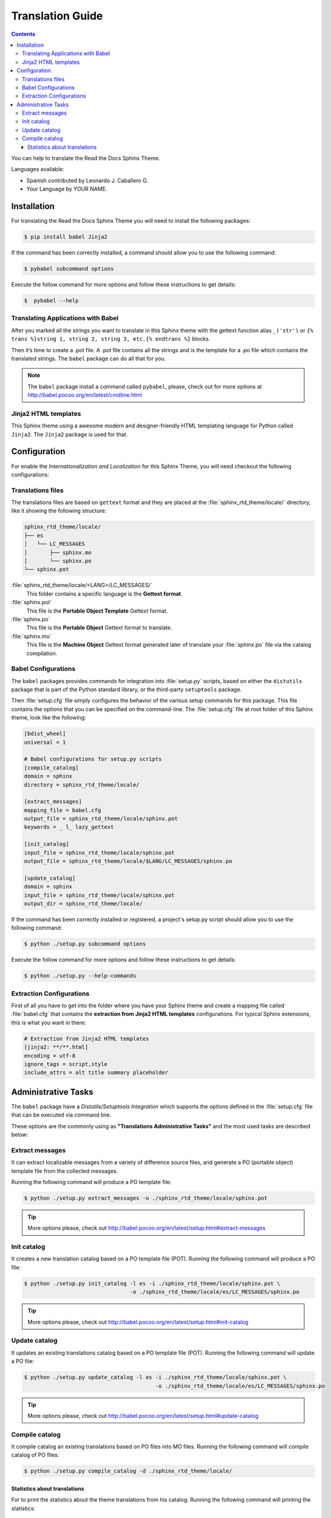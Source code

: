 
******************
Translation Guide
******************

.. contents::

You can help to translate the Read the Docs Sphinx Theme.

Languages available:

- Spanish contributed by Leonardo J. Caballero G.
- Your Language by YOUR NAME.

Installation
============

For translating the Read the Docs Sphinx Theme you will need to install the following packages:

.. code:: bash

    $ pip install babel Jinja2

If the command has been correctly installed, a command should allow you to use the following command:

.. code:: bash

    $ pybabel subcommand options

Execute the follow command for more options and follow these instructions to get details:

.. code:: bash

    $  pybabel --help

Translating Applications with Babel
-----------------------------------

After you marked all the strings you want to translate in this Sphinx theme with the gettext function 
alias ``_('str')`` or  ``{% trans %}string 1, string 2, string 3, etc.{% endtrans %}`` blocks. 

Then it’s time to create a .pot file. A .pot file contains all the strings and is the template for a 
.po file which contains the translated strings. The ``babel`` package can do all that for you.

.. note::
    The ``babel`` package install a command called ``pybabel``, please, check out for more options at 
    http://babel.pocoo.org/en/latest/cmdline.html

Jinja2 HTML templates
---------------------

This Sphinx theme using a awesome modern and designer-friendly HTML templating language for Python 
called ``Jinja2``. The ``Jinja2`` package is used for that.

Configuration
=============

For enable the *Internationalization and Localization* for this Sphinx Theme, you will need checkout 
the following configurations:

Translations files
------------------

The translations files are based on ``gettext`` format and they are placed at the 
:file:`sphinx_rtd_theme/locale/` directory, like it showing the following structure:

.. code:: bash

    sphinx_rtd_theme/locale/
    ├── es
    │   └── LC_MESSAGES
    │       ├── sphinx.mo
    │       └── sphinx.po
    └── sphinx.pot

:file:`sphinx_rtd_theme/locale/<LANG>/LC_MESSAGES/`
    This folder contains a specific language is the **Gettext format**.

:file:`sphinx.pot`
    This file is the **Portable Object Template** Gettext format.

:file:`sphinx.po`
    This file is the **Portable Object** Gettext format to translate.

:file:`sphinx.mo`
    This file is the **Machine Object** Gettext format generated later of translate 
    your :file:`sphinx.po` file via the catalog compilation.

Babel Configurations
--------------------

The ``babel`` packages provides commands for integration into :file:`setup.py` scripts, based on either 
the ``distutils`` package that is part of the Python standard library, or the third-party ``setuptools`` 
package.

Then :file:`setup.cfg` file simply configures the behavior of the various setup commands for this package. 
This file contains the options that you can be specified on the command-line. The :file:`setup.cfg` file 
at root folder of this Sphinx theme, look like the following:

.. code:: cfg

    [bdist_wheel]
    universal = 1

    # Babel configurations for setup.py scripts
    [compile_catalog]
    domain = sphinx
    directory = sphinx_rtd_theme/locale/

    [extract_messages]
    mapping_file = babel.cfg
    output_file = sphinx_rtd_theme/locale/sphinx.pot
    keywords = _ l_ lazy_gettext

    [init_catalog]
    input_file = sphinx_rtd_theme/locale/sphinx.pot
    output_file = sphinx_rtd_theme/locale/$LANG/LC_MESSAGES/sphinx.po

    [update_catalog]
    domain = sphinx
    input_file = sphinx_rtd_theme/locale/sphinx.pot
    output_dir = sphinx_rtd_theme/locale/

If the command has been correctly installed or registered, a project's setup.py script should 
allow you to use the following command:

.. code:: bash

    $ python ./setup.py subcommand options

Execute the follow command for more options and follow these instructions to get details:

.. code:: bash

    $ python ./setup.py --help-commands

.. seealso::

    More details check out the following links:

    - `Writing the Setup Configuration File <https://docs.python.org/3/distutils/configfile.html>`_.
    - `How setup this file for babel configurations <http://babel.pocoo.org/en/latest/setup.html>`_.

Extraction Configurations
-------------------------

First of all you have to get into the folder where you have your Sphinx theme and create a mapping file 
called :file:`babel.cfg` that contains the **extraction from Jinja2 HTML templates** configurations. 
For typical Sphinx extensions, this is what you want in there:

.. code:: cfg

    # Extraction from Jinja2 HTML templates
    [jinja2: **/**.html]
    encoding = utf-8
    ignore_tags = script,style
    include_attrs = alt title summary placeholder


.. seealso::

    More details check out the following links:

    - `How setup this file <http://babel.pocoo.org/en/latest/setup.html>`_
    - `A previous file example description <http://babel.pocoo.org/en/latest/messages.html#extraction-method-mapping-and-configuration>`_

Administrative Tasks
====================

The ``babel`` package have a *Distutils/Setuptools Integration* which supports the options 
defined in the :file:`setup.cfg` file that can be executed via command line.

These options are the commonly using as **"Translations Administrative Tasks"** and the most 
used tasks are described below:

Extract messages
----------------

It can extract localizable messages from a variety of difference source files, 
and generate a PO (portable object) template file from the collected messages.

Running the following command will produce a PO template file:

.. code:: bash

    $ python ./setup.py extract_messages -o ./sphinx_rtd_theme/locale/sphinx.pot

.. tip::

    More options please, check out http://babel.pocoo.org/en/latest/setup.html#extract-messages

Init catalog
------------

It creates a new translation catalog based on a PO template file (POT). Running the following 
command will produce a PO file:

.. code:: bash

    $ python ./setup.py init_catalog -l es -i ./sphinx_rtd_theme/locale/sphinx.pot \
                                     -o ./sphinx_rtd_theme/locale/es/LC_MESSAGES/sphinx.po

.. tip::

    More options please, check out http://babel.pocoo.org/en/latest/setup.html#init-catalog

Update catalog
--------------

It updates an existing translations catalog based on a PO template file (POT). Running the following 
command will update a PO file:

.. code:: bash

    $ python ./setup.py update_catalog -l es -i ./sphinx_rtd_theme/locale/sphinx.pot \
                                             -o ./sphinx_rtd_theme/locale/es/LC_MESSAGES/sphinx.po

.. tip::

    More options please, check out http://babel.pocoo.org/en/latest/setup.html#update-catalog

Compile catalog
---------------

It compile catalog an existing translations based on PO files into MO files. Running the following 
command will compile catalog of PO files:

.. code:: bash

    $ python ./setup.py compile_catalog -d ./sphinx_rtd_theme/locale/

Statistics about translations
^^^^^^^^^^^^^^^^^^^^^^^^^^^^^

For to print the statistics about the theme translations from his catalog. Running the following 
command will printing the statistics:

.. code:: bash

    $ pybabel compile -D sphinx -d sphinx_rtd_theme/locale/ -f --statistics

.. tip::

    More options for ``compile`` sub-command, please, check out http://babel.pocoo.org/en/latest/cmdline.html#compile
